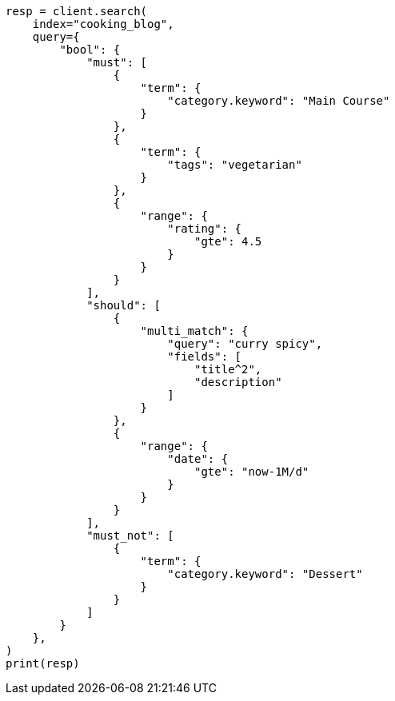 // This file is autogenerated, DO NOT EDIT
// quickstart/full-text-filtering-tutorial.asciidoc:521

[source, python]
----
resp = client.search(
    index="cooking_blog",
    query={
        "bool": {
            "must": [
                {
                    "term": {
                        "category.keyword": "Main Course"
                    }
                },
                {
                    "term": {
                        "tags": "vegetarian"
                    }
                },
                {
                    "range": {
                        "rating": {
                            "gte": 4.5
                        }
                    }
                }
            ],
            "should": [
                {
                    "multi_match": {
                        "query": "curry spicy",
                        "fields": [
                            "title^2",
                            "description"
                        ]
                    }
                },
                {
                    "range": {
                        "date": {
                            "gte": "now-1M/d"
                        }
                    }
                }
            ],
            "must_not": [
                {
                    "term": {
                        "category.keyword": "Dessert"
                    }
                }
            ]
        }
    },
)
print(resp)
----
